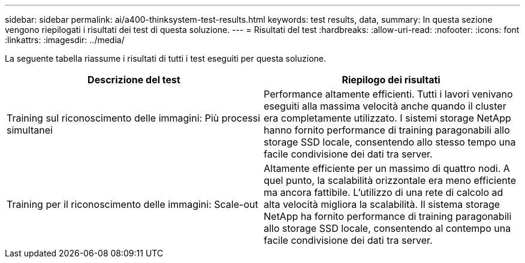 ---
sidebar: sidebar 
permalink: ai/a400-thinksystem-test-results.html 
keywords: test results, data, 
summary: In questa sezione vengono riepilogati i risultati dei test di questa soluzione. 
---
= Risultati del test
:hardbreaks:
:allow-uri-read: 
:nofooter: 
:icons: font
:linkattrs: 
:imagesdir: ../media/


[role="lead"]
La seguente tabella riassume i risultati di tutti i test eseguiti per questa soluzione.

|===
| Descrizione del test | Riepilogo dei risultati 


| Training sul riconoscimento delle immagini: Più processi simultanei | Performance altamente efficienti. Tutti i lavori venivano eseguiti alla massima velocità anche quando il cluster era completamente utilizzato. I sistemi storage NetApp hanno fornito performance di training paragonabili allo storage SSD locale, consentendo allo stesso tempo una facile condivisione dei dati tra server. 


| Training per il riconoscimento delle immagini: Scale-out | Altamente efficiente per un massimo di quattro nodi. A quel punto, la scalabilità orizzontale era meno efficiente ma ancora fattibile. L'utilizzo di una rete di calcolo ad alta velocità migliora la scalabilità. Il sistema storage NetApp ha fornito performance di training paragonabili allo storage SSD locale, consentendo al contempo una facile condivisione dei dati tra server. 
|===